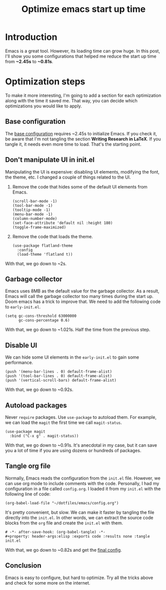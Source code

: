 #+title: Optimize emacs start up time
#+description: Frustrated with Emacs start-up times? Discover simple hacks to speed things up and enhance your workflow in this guide.
#+publishdate: 2023-11-18
#+cover: ../../images/covers/emacs-logo.png
#+options: ^:nil


* Introduction

Emacs is a great tool. However, its loading time can grow huge. In this post, I'll show you some configurations that helped me reduce the start up time from *~2.45s* to *~0.81s*.

* Optimization steps

To make it more interesting, I'm going to add a section for each optimization along with the time it saved me. That way, you can decide which optimizations you would like to apply.

** Base configuration

The [[https://github.com/danielorihuela/dotfiles/blob/master/emacs/config.org][base configuration]] requires ~2.45s to initialize Emacs. If you check it, be aware that I'm not tangling the section *Writing Research in LaTeX*. If you tangle it, it needs even more time to load. That's the starting point.

[[../../images/speed-up-emacs-init/base.png]]

** Don't manipulate UI in init.el

Manipulating the UI is expensive: disabling UI elements, modifying the font, the theme, etc. I changed a couple of things related to the UI.

1. Remove the code that hides some of the default UI elements from Emacs.

  #+begin_src elisp
    (scroll-bar-mode -1)
    (tool-bar-mode -1)
    (tooltip-mode -1)
    (menu-bar-mode -1)
    (column-number-mode)
    (set-face-attribute 'default nil :height 180)
    (toggle-frame-maximized)
  #+end_src

2. Remove the code that loads the theme.

  #+begin_src elisp
    (use-package flatland-theme
      :config
      (load-theme 'flatland t))
  #+end_src

With that, we go down to ~2s.

[[../../images/speed-up-emacs-init/no-ui.png]]

** Garbage collector

Emacs uses 8MB as the default value for the garbage collector. As a result, Emacs will call the garbage collector too many times during the start up. Doom emacs has a trick to improve that. We need to add the following code to ~early-init.el~.

#+begin_src elisp
(setq gc-cons-threshold 63000000
      gc-cons-percentage 0.6)
#+end_src

With that, we go down to ~1.021s. Half the time from the previous step.

[[../../images/speed-up-emacs-init/early-init-gc.png]]

** Disable UI

We can hide some UI elements in the ~early-init.el~ to gain some performance.

#+begin_src elisp
  (push '(menu-bar-lines . 0) default-frame-alist)
  (push '(tool-bar-lines . 0) default-frame-alist)
  (push '(vertical-scroll-bars) default-frame-alist)
#+end_src

With that, we go down to ~0.92s.

[[../../images/speed-up-emacs-init/early-init-disable-ui.png]]

** Autoload packages

Never ~require~ packages. Use ~use-package~ to autoload them. For example, we can load the ~magit~ the first time we call ~magit-status~. 

#+begin_src elisp
  (use-package magit
    :bind ("C-x g" . magit-status))
#+end_src

With that, we go down to ~0.91s. It's anecdotal in my case, but it can save you a lot of time if you are using dozens or hundreds of packages.

[[../../images/speed-up-emacs-init/config-org-autoload.png]]


** Tangle org file

Normally, Emacs reads the configuration from the ~init.el~ file. However, we can use org mode to include comments with the code. Personally, I had my configuration in a file called ~config.org~. I loaded it from my ~init.el~ with the following line of code:

#+begin_src elisp
  (org-babel-load-file "~/dotfiles/emacs/config.org")
#+end_src

It's pretty convenient, but slow. We can make it faster by tangling the file directly into the ~init.el~. In other words, we can extract the source code blocks from the ~org~ file and create the ~init.el~ with them.

#+begin_src elisp
  # -*- after-save-hook: (org-babel-tangle) -*-
  #+property: header-args:elisp :exports code :results none :tangle init.el
#+end_src

With that, we go down to ~0.82s and get the [[https://github.com/danielorihuela/dotfiles/blob/master/emacs/config.org][final config]].

[[../../images/speed-up-emacs-init/config-org-tangle.png]]

** Conclusion

Emacs is easy to configure, but hard to optimize. Try all the tricks above and check for some more on the internet.
